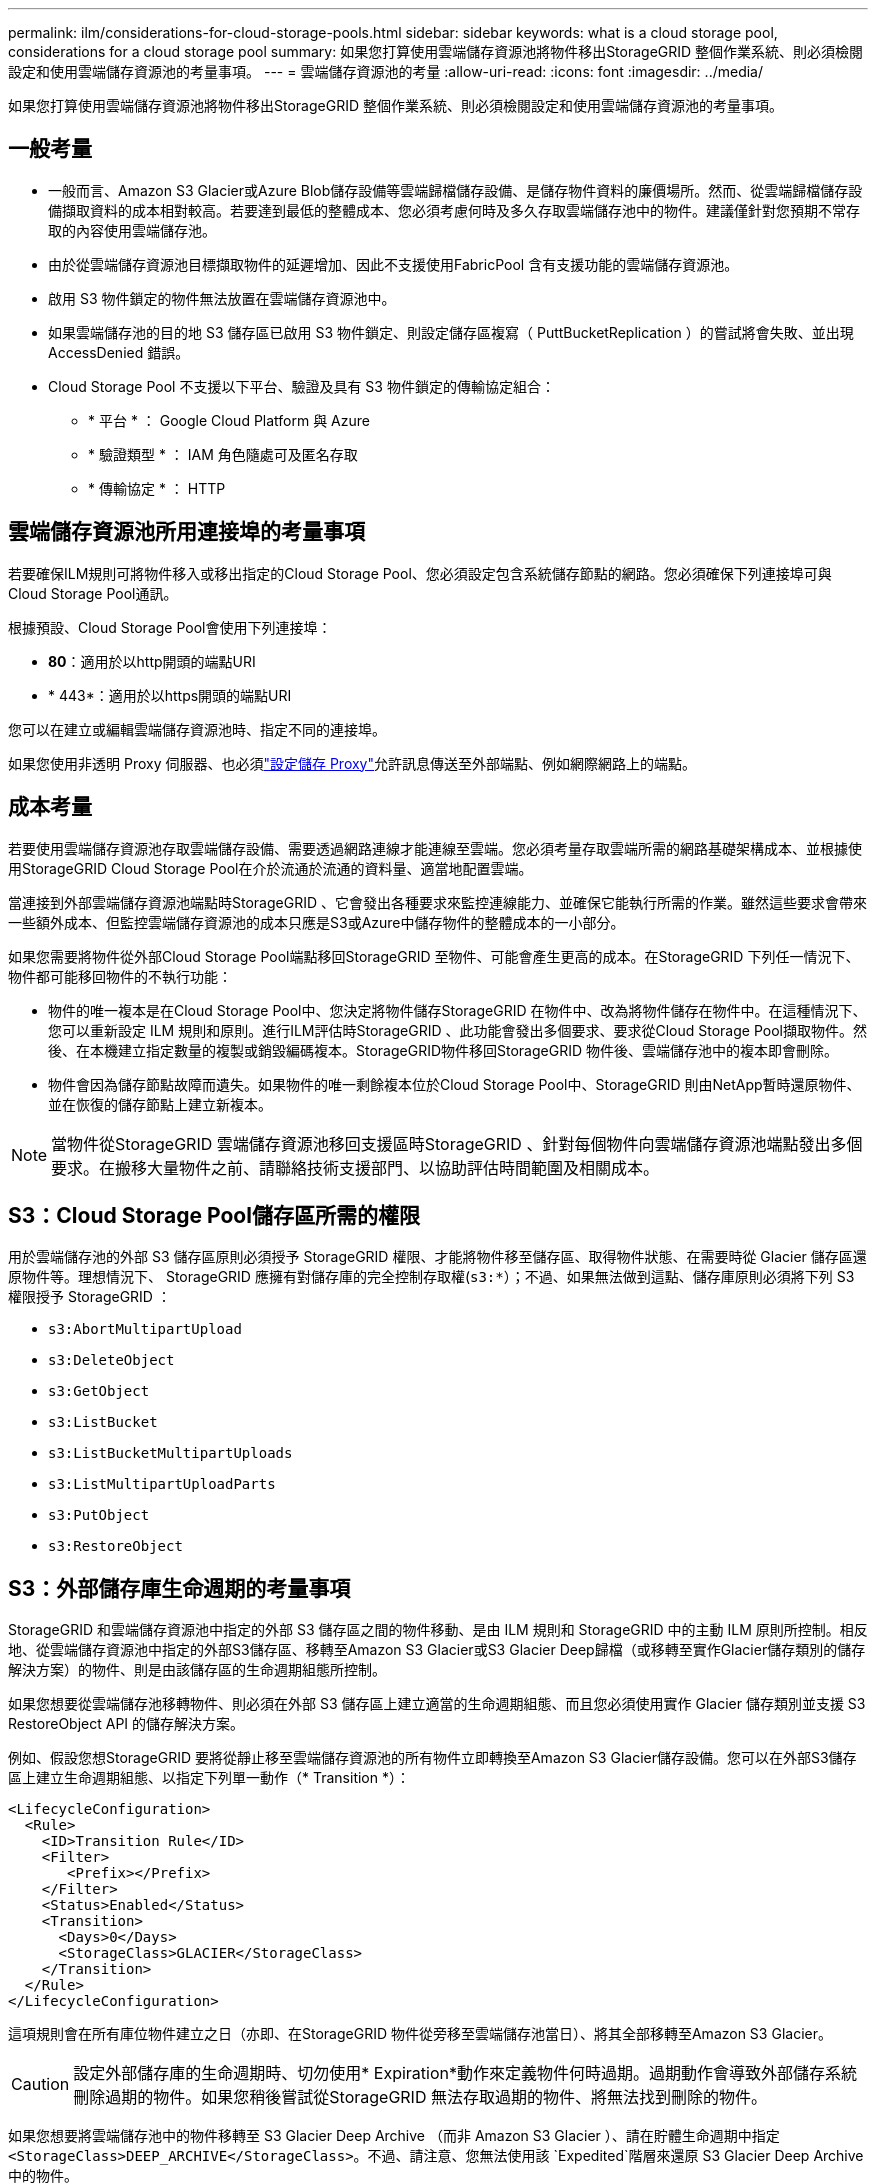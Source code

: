 ---
permalink: ilm/considerations-for-cloud-storage-pools.html 
sidebar: sidebar 
keywords: what is a cloud storage pool, considerations for a cloud storage pool 
summary: 如果您打算使用雲端儲存資源池將物件移出StorageGRID 整個作業系統、則必須檢閱設定和使用雲端儲存資源池的考量事項。 
---
= 雲端儲存資源池的考量
:allow-uri-read: 
:icons: font
:imagesdir: ../media/


[role="lead"]
如果您打算使用雲端儲存資源池將物件移出StorageGRID 整個作業系統、則必須檢閱設定和使用雲端儲存資源池的考量事項。



== 一般考量

* 一般而言、Amazon S3 Glacier或Azure Blob儲存設備等雲端歸檔儲存設備、是儲存物件資料的廉價場所。然而、從雲端歸檔儲存設備擷取資料的成本相對較高。若要達到最低的整體成本、您必須考慮何時及多久存取雲端儲存池中的物件。建議僅針對您預期不常存取的內容使用雲端儲存池。
* 由於從雲端儲存資源池目標擷取物件的延遲增加、因此不支援使用FabricPool 含有支援功能的雲端儲存資源池。
* 啟用 S3 物件鎖定的物件無法放置在雲端儲存資源池中。
* 如果雲端儲存池的目的地 S3 儲存區已啟用 S3 物件鎖定、則設定儲存區複寫（ PuttBucketReplication ）的嘗試將會失敗、並出現 AccessDenied 錯誤。
* Cloud Storage Pool 不支援以下平台、驗證及具有 S3 物件鎖定的傳輸協定組合：
+
** * 平台 * ： Google Cloud Platform 與 Azure
** * 驗證類型 * ： IAM 角色隨處可及匿名存取
** * 傳輸協定 * ： HTTP






== 雲端儲存資源池所用連接埠的考量事項

若要確保ILM規則可將物件移入或移出指定的Cloud Storage Pool、您必須設定包含系統儲存節點的網路。您必須確保下列連接埠可與Cloud Storage Pool通訊。

根據預設、Cloud Storage Pool會使用下列連接埠：

* *80*：適用於以http開頭的端點URI
* * 443*：適用於以https開頭的端點URI


您可以在建立或編輯雲端儲存資源池時、指定不同的連接埠。

如果您使用非透明 Proxy 伺服器、也必須link:../admin/configuring-storage-proxy-settings.html["設定儲存 Proxy"]允許訊息傳送至外部端點、例如網際網路上的端點。



== 成本考量

若要使用雲端儲存資源池存取雲端儲存設備、需要透過網路連線才能連線至雲端。您必須考量存取雲端所需的網路基礎架構成本、並根據使用StorageGRID Cloud Storage Pool在介於流通於流通的資料量、適當地配置雲端。

當連接到外部雲端儲存資源池端點時StorageGRID 、它會發出各種要求來監控連線能力、並確保它能執行所需的作業。雖然這些要求會帶來一些額外成本、但監控雲端儲存資源池的成本只應是S3或Azure中儲存物件的整體成本的一小部分。

如果您需要將物件從外部Cloud Storage Pool端點移回StorageGRID 至物件、可能會產生更高的成本。在StorageGRID 下列任一情況下、物件都可能移回物件的不執行功能：

* 物件的唯一複本是在Cloud Storage Pool中、您決定將物件儲存StorageGRID 在物件中、改為將物件儲存在物件中。在這種情況下、您可以重新設定 ILM 規則和原則。進行ILM評估時StorageGRID 、此功能會發出多個要求、要求從Cloud Storage Pool擷取物件。然後、在本機建立指定數量的複製或銷毀編碼複本。StorageGRID物件移回StorageGRID 物件後、雲端儲存池中的複本即會刪除。
* 物件會因為儲存節點故障而遺失。如果物件的唯一剩餘複本位於Cloud Storage Pool中、StorageGRID 則由NetApp暫時還原物件、並在恢復的儲存節點上建立新複本。



NOTE: 當物件從StorageGRID 雲端儲存資源池移回支援區時StorageGRID 、針對每個物件向雲端儲存資源池端點發出多個要求。在搬移大量物件之前、請聯絡技術支援部門、以協助評估時間範圍及相關成本。



== S3：Cloud Storage Pool儲存區所需的權限

用於雲端儲存池的外部 S3 儲存區原則必須授予 StorageGRID 權限、才能將物件移至儲存區、取得物件狀態、在需要時從 Glacier 儲存區還原物件等。理想情況下、 StorageGRID 應擁有對儲存庫的完全控制存取權(`s3:*`）；不過、如果無法做到這點、儲存庫原則必須將下列 S3 權限授予 StorageGRID ：

* `s3:AbortMultipartUpload`
* `s3:DeleteObject`
* `s3:GetObject`
* `s3:ListBucket`
* `s3:ListBucketMultipartUploads`
* `s3:ListMultipartUploadParts`
* `s3:PutObject`
* `s3:RestoreObject`




== S3：外部儲存庫生命週期的考量事項

StorageGRID 和雲端儲存資源池中指定的外部 S3 儲存區之間的物件移動、是由 ILM 規則和 StorageGRID 中的主動 ILM 原則所控制。相反地、從雲端儲存資源池中指定的外部S3儲存區、移轉至Amazon S3 Glacier或S3 Glacier Deep歸檔（或移轉至實作Glacier儲存類別的儲存解決方案）的物件、則是由該儲存區的生命週期組態所控制。

如果您想要從雲端儲存池移轉物件、則必須在外部 S3 儲存區上建立適當的生命週期組態、而且您必須使用實作 Glacier 儲存類別並支援 S3 RestoreObject API 的儲存解決方案。

例如、假設您想StorageGRID 要將從靜止移至雲端儲存資源池的所有物件立即轉換至Amazon S3 Glacier儲存設備。您可以在外部S3儲存區上建立生命週期組態、以指定下列單一動作（* Transition *）：

[listing]
----
<LifecycleConfiguration>
  <Rule>
    <ID>Transition Rule</ID>
    <Filter>
       <Prefix></Prefix>
    </Filter>
    <Status>Enabled</Status>
    <Transition>
      <Days>0</Days>
      <StorageClass>GLACIER</StorageClass>
    </Transition>
  </Rule>
</LifecycleConfiguration>
----
這項規則會在所有庫位物件建立之日（亦即、在StorageGRID 物件從旁移至雲端儲存池當日）、將其全部移轉至Amazon S3 Glacier。


CAUTION: 設定外部儲存庫的生命週期時、切勿使用* Expiration*動作來定義物件何時過期。過期動作會導致外部儲存系統刪除過期的物件。如果您稍後嘗試從StorageGRID 無法存取過期的物件、將無法找到刪除的物件。

如果您想要將雲端儲存池中的物件移轉至 S3 Glacier Deep Archive （而非 Amazon S3 Glacier ）、請在貯體生命週期中指定 `<StorageClass>DEEP_ARCHIVE</StorageClass>`。不過、請注意、您無法使用該 `Expedited`階層來還原 S3 Glacier Deep Archive 中的物件。



== Azure：存取層的考量

當您設定Azure儲存帳戶時、可以將預設的存取層設定為「Hot」（熱）或「Cool」（冷）。建立用於雲端儲存資源池的儲存帳戶時、您應該使用熱層做為預設層。即使將物件移至雲端儲存資源池時、將層級立即設定為「歸檔」、但使用預設的Hot（熱）設定、可確保您不會在30天內收取從冷卻層移除物件的早期刪除費用。StorageGRID



== Azure：不支援生命週期管理

請勿將 Azure Blob 儲存生命週期管理用於與雲端儲存池搭配使用的容器。生命週期作業可能會干擾Cloud Storage Pool作業。

.相關資訊
link:creating-cloud-storage-pool.html["建立雲端儲存資源池"]
